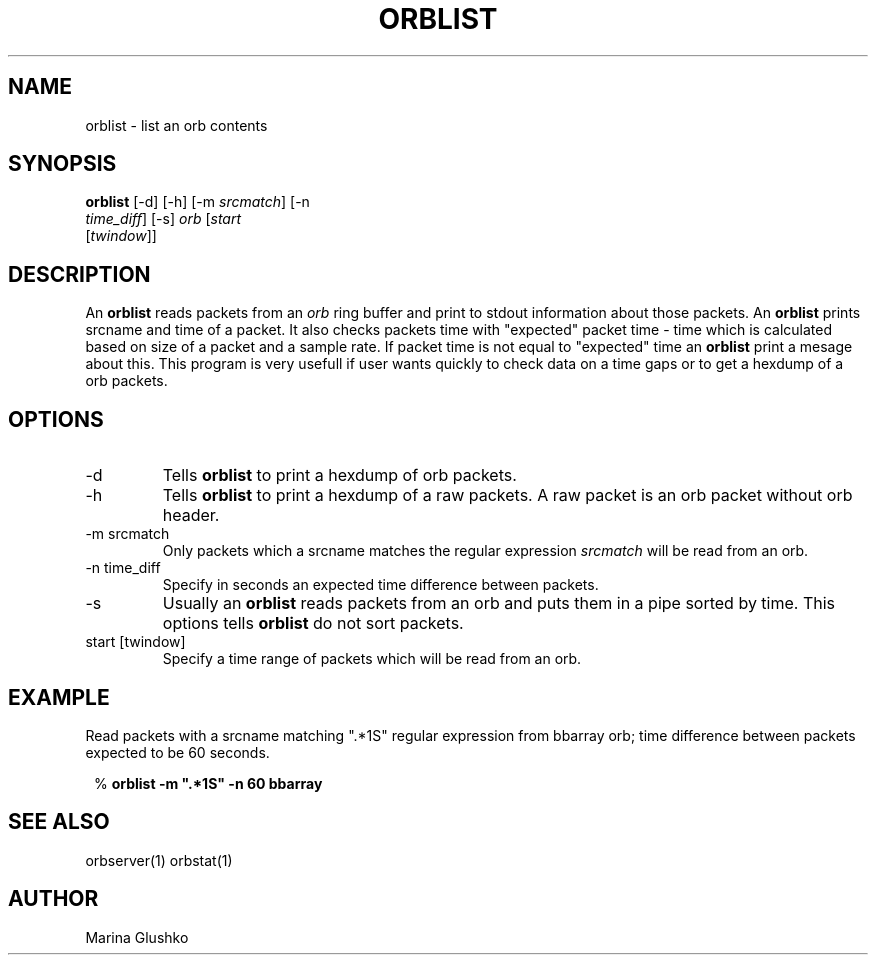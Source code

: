 .TH ORBLIST 1 "$Date$"

.SH NAME
orblist \- list an orb contents

.SH SYNOPSIS
.nf

\fBorblist \fP[-d]     [-h]     [-m \fIsrcmatch\fP]     [-n
                \fItime_diff\fP]     [-s]     \fIorb\fP [\fIstart\fP
                [\fItwindow\fP]]

.fi

.SH DESCRIPTION
An \fBorblist\fP reads packets from an \fIorb\fP ring buffer and
print to stdout information about those packets. An \fBorblist\fP  prints
srcname and time of a packet. It also checks packets time with
"expected" packet time - time which is calculated based on size of a packet
and a sample rate.  If packet time is not equal to "expected" time
an \fBorblist\fP print a mesage about this. This program is very
usefull if user wants quickly to check data on a time gaps or to get
a hexdump of a orb packets.

.SH OPTIONS

.IP "-d"
Tells \fBorblist\fP to print a hexdump of orb packets.

.IP "-h"
Tells \fBorblist\fP to print a hexdump of a raw packets. A raw packet is an
orb packet without orb header.

.IP "-m srcmatch"
Only  packets   which a srcname matches the regular expression \fIsrcmatch\fP
will be read from an orb.

.IP "-n time_diff "
Specify in seconds an expected time difference between packets.

.IP "-s"
Usually an \fBorblist\fP reads packets from an orb and puts them in a pipe
sorted by time.  This options tells \fBorblist\fP do not sort packets.

.IP "start [twindow]"
Specify a time range of packets which will be read from an orb.

.SH EXAMPLE

.LP
Read packets with a srcname matching ".*1S" regular expression from bbarray orb;
time difference between packets expected to be 60 seconds.

.ft CW
.in 2c
.nf
.ne 3

% \fBorblist -m ".*1S" -n 60 bbarray\fP

.fi
.in
.ft R

.SH "SEE ALSO"
orbserver(1)
orbstat(1)

.SH AUTHOR
Marina Glushko
